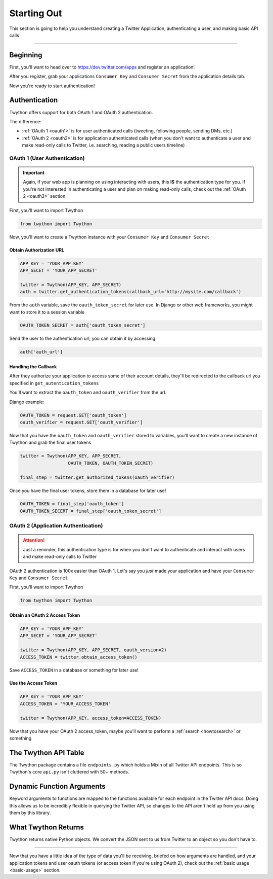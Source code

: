 .. _starting-out:

Starting Out
============

This section is going to help you understand creating a Twitter Application, authenticating a user, and making basic API calls

*******************************************************************************

Beginning
---------

First, you'll want to head over to https://dev.twitter.com/apps and register an application!

After you register, grab your applications ``Consumer Key`` and ``Consumer Secret`` from the application details tab.

Now you're ready to start authentication!

Authentication
--------------

Twython offers support for both OAuth 1 and OAuth 2 authentication.

The difference:

- :ref:`OAuth 1 <oauth1>` is for user authenticated calls (tweeting, following people, sending DMs, etc.)
- :ref:`OAuth 2 <oauth2>` is for application authenticated calls (when you don't want to authenticate a user and make read-only calls to Twitter, i.e. searching, reading a public users timeline)

.. _oauth1:

OAuth 1 (User Authentication)
~~~~~~~~~~~~~~~~~~~~~~~~~~~~~

.. important:: Again, if your web app is planning on using interacting with users, this **IS** the authentication type for you. If you're not interested in authenticating a user and plan on making read-only calls, check out the :ref:`OAuth 2 <oauth2>` section.

First, you'll want to import Twython

.. code-block:: python

    from twython import Twython

Now, you'll want to create a Twython instance with your ``Consumer Key`` and ``Consumer Secret``

Obtain Authorization URL
^^^^^^^^^^^^^^^^^^^^^^^^

.. code-block:: python

    APP_KEY = 'YOUR_APP_KEY'
    APP_SECET = 'YOUR_APP_SECRET'

    twitter = Twython(APP_KEY, APP_SECRET)
    auth = twitter.get_authentication_tokens(callback_url='http://mysite.com/callback')

From the ``auth`` variable, save the ``oauth_token_secret`` for later use. In Django or other web frameworks, you might want to store it to a session variable

.. code-block:: python

    OAUTH_TOKEN_SECRET = auth['oauth_token_secret']

Send the user to the authentication url, you can obtain it by accessing

.. code-block:: python

    auth['auth_url']

Handling the Callback
^^^^^^^^^^^^^^^^^^^^^

After they authorize your application to access some of their account details, they'll be redirected to the callback url you specified in ``get_autentication_tokens``

You'll want to extract the ``oauth_token`` and ``oauth_verifier`` from the url.

Django example:

.. code-block:: python

    OAUTH_TOKEN = request.GET['oauth_token']
    oauth_verifier = request.GET['oauth_verifier']

Now that you have the ``oauth_token`` and ``oauth_verifier`` stored to variables, you'll want to create a new instance of Twython and grab the final user tokens

.. code-block:: python

    twitter = Twython(APP_KEY, APP_SECRET,
                      OAUTH_TOKEN, OAUTH_TOKEN_SECRET)

    final_step = twitter.get_authorized_tokens(oauth_verifier)

Once you have the final user tokens, store them in a database for later use!

.. code-block:: python

    OAUTH_TOKEN = final_step['oauth_token']
    OAUTH_TOKEN_SECERT = final_step['oauth_token_secret']

.. _oauth2:

OAuth 2 (Application Authentication)
~~~~~~~~~~~~~~~~~~~~~~~~~~~~~~~~~~~~

.. attention:: Just a reminder, this authentication type is for when you don't want to authenticate and interact with users and make read-only calls to Twitter

OAuth 2 authentication is 100x easier than OAuth 1.
Let's say you *just* made your application and have your ``Consumer Key`` and ``Consumer Secret``

First, you'll want to import Twython

.. code-block:: python

    from twython import Twython

Obtain an OAuth 2 Access Token
^^^^^^^^^^^^^^^^^^^^^^^^^^^^^^

.. code-block:: python

    APP_KEY = 'YOUR_APP_KEY'
    APP_SECET = 'YOUR_APP_SECRET'

    twitter = Twython(APP_KEY, APP_SECRET, oauth_version=2)
    ACCESS_TOKEN = twitter.obtain_access_token()

Save ``ACCESS_TOKEN`` in a database or something for later use!

Use the Access Token
^^^^^^^^^^^^^^^^^^^^

.. code-block:: python

    APP_KEY = 'YOUR_APP_KEY'
    ACCESS_TOKEN = 'YOUR_ACCESS_TOKEN'

    twitter = Twython(APP_KEY, access_token=ACCESS_TOKEN)

Now that you have your OAuth 2 access_token, maybe you'll want to perform a :ref:`search <howtosearch>` or something

The Twython API Table
---------------------

The Twython package contains a file ``endpoints.py`` which holds a Mixin of all Twitter API endpoints. This is so Twython's core ``api.py`` isn't cluttered with 50+ methods.

.. _dynamicfunctionarguments:

Dynamic Function Arguments
--------------------------

Keyword arguments to functions are mapped to the functions available for each endpoint in the Twitter API docs. Doing this allows us to be incredibly flexible in querying the Twitter API, so changes to the API aren't held up from you using them by this library.

What Twython Returns
--------------------

Twython returns native Python objects. We convert the JSON sent to us from Twitter to an object so you don't have to.


*******************************************************************************

Now that you have a little idea of the type of data you'll be receiving, briefed on how arguments are handled, and your application tokens and user oauth tokens (or access token if you're using OAuth 2), check out the :ref:`basic usage <basic-usage>` section.
